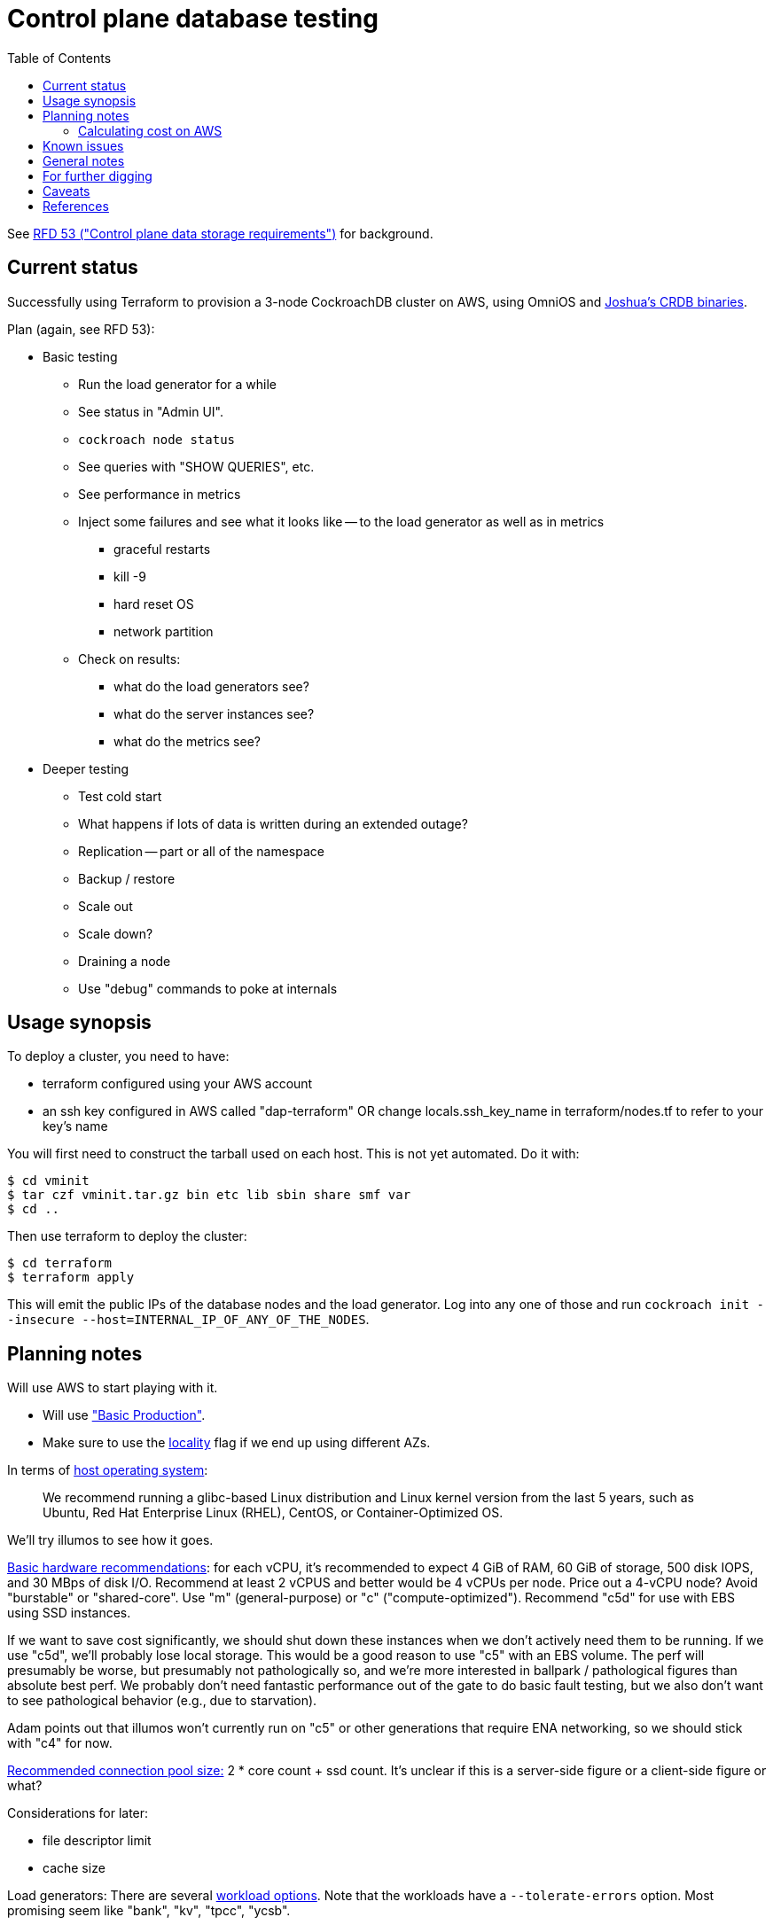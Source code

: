// Include a Table of Contents on the left hand side.
:toc: left
// ":icons: font" is needed for adminition and callout icons.
:icons: font

= Control plane database testing

See https://53.rfd.oxide.computer/[RFD 53 ("Control plane data storage requirements")] for background.

== Current status

Successfully using Terraform to provision a 3-node CockroachDB cluster on AWS, using OmniOS and https://sysmgr.org/~jclulow/tmp/cockroach.tar.gz[Joshua's CRDB binaries].

Plan (again, see RFD 53):

* Basic testing
** Run the load generator for a while
** See status in "Admin UI".
** `cockroach node status`
** See queries with "SHOW QUERIES", etc.
** See performance in metrics
** Inject some failures and see what it looks like -- to the load generator as
   well as in metrics
*** graceful restarts
*** kill -9
*** hard reset OS
*** network partition
** Check on results:
*** what do the load generators see?
*** what do the server instances see?
*** what do the metrics see?
* Deeper testing
** Test cold start
** What happens if lots of data is written during an extended outage?
** Replication -- part or all of the namespace
** Backup / restore
** Scale out
** Scale down?
** Draining a node
** Use "debug" commands to poke at internals

== Usage synopsis

To deploy a cluster, you need to have:

- terraform configured using your AWS account
- an ssh key configured in AWS called "dap-terraform" OR change locals.ssh_key_name in terraform/nodes.tf to refer to your key's name

You will first need to construct the tarball used on each host.  This is not yet automated.  Do it with:

[source,text]
----
$ cd vminit
$ tar czf vminit.tar.gz bin etc lib sbin share smf var
$ cd ..
----

Then use terraform to deploy the cluster:

[source,text]
----
$ cd terraform
$ terraform apply
----

This will emit the public IPs of the database nodes and the load generator.  Log into any one of those and run `cockroach init --insecure --host=INTERNAL_IP_OF_ANY_OF_THE_NODES`.

== Planning notes

Will use AWS to start playing with it.

* Will use https://www.cockroachlabs.com/docs/v20.1/topology-basic-production["Basic Production"].
* Make sure to use the https://www.cockroachlabs.com/docs/v20.1/cockroach-start#locality[locality] flag if we end up using different AZs.

In terms of https://www.cockroachlabs.com/docs/v20.1/recommended-production-settings#software[host operating system]:

> We recommend running a glibc-based Linux distribution and Linux kernel version from the last 5 years, such as Ubuntu, Red Hat Enterprise Linux (RHEL), CentOS, or Container-Optimized OS.

We'll try illumos to see how it goes.

https://www.cockroachlabs.com/docs/v20.1/recommended-production-settings#basic-hardware-recommendations[Basic hardware recommendations]: for each vCPU, it's recommended to expect 4 GiB of RAM, 60 GiB of storage, 500 disk IOPS, and 30 MBps of disk I/O.  Recommend at least 2 vCPUS and better would be 4 vCPUs per node.  Price out a 4-vCPU node?  Avoid "burstable" or "shared-core".  Use "m" (general-purpose) or "c" ("compute-optimized").  Recommend "c5d" for use with EBS using SSD instances.

If we want to save cost significantly, we should shut down these instances when we don't actively need them to be running.  If we use "c5d", we'll probably lose local storage.  This would be a good reason to use "c5" with an EBS volume.  The perf will presumably be worse, but presumably not pathologically so, and we're more interested in ballpark / pathological figures than absolute best perf.  We probably don't need fantastic performance out of the gate to do basic fault testing, but we also don't want to see pathological behavior (e.g., due to starvation).

Adam points out that illumos won't currently run on "c5" or other generations that require ENA networking, so we should stick with "c4" for now.

https://www.cockroachlabs.com/docs/v20.1/recommended-production-settings#connection-pooling[Recommended connection pool size:] 2 * core count + ssd count.  It's unclear if this is a server-side figure or a client-side figure or what?

Considerations for later:

- file descriptor limit
- cache size

Load generators: There are several https://www.cockroachlabs.com/docs/v20.1/cockroach-workload.html[workload options].  Note that the workloads have a `--tolerate-errors` option.  Most promising seem like "bank", "kv", "tpcc", "ycsb".

In terms of images, it looks like https://omniosce.org/setup/aws[AWS AMI images are available for recent versions of OmniOS].

=== Calculating cost on AWS

Requirements:

* Use "c4large" for db and load generators (see above).
* Grafana recommends 256 MiB memory + 1 CPU.
* Prometheus seems to want 3 GiB of memory.
* Do this all in "us-west-2" (cheaper than some other regions)

Let's put Grafana + Prometheus in a single t3.medium instance.

https://calculator.aws/#/estimate?id=16e6ed9a0102c9e24880a0175edaa9eef88ac8c9[Estimate:]

* 6 "c4large" instances (3xCRDB + 3xload generators) with 60 GiB "gp2" storage each: $474 / month
* 1 "t3.medium" instance (Prometheus + Grafana): $36 / month

Total: $510 / month.  If we only use it for, say, 10 hours a week, that's only $30 / month.

== Known issues

* Before you've initialized the CRDB cluster, if you go to the adminui, you get
a very blank 404 page
* CockroachDB crashes pretty roughly when the clocks go out of sync.

== General notes

CockroachDB recently changed the default from RocksDB to PebbleDB, despite the documentation (even for the build that I'm using) not having been updated to reflect that.

To make terraform forget about something: `terraform state rm aws_instance.db[0]`

To list _all_ instances created with a particular key:

[source,text]
----
aws ec2 describe-instances --filters 'Name=key-name,Values=dap-terraform' --query 'Reservations[*].Instances[*].{Name:Tags[?Key=='"'"'Name'"'"']|[0].Value,InstanceId:InstanceId,StateName:State.Name,Internal:PrivateIpAddress,Public:PublicIpAddress}' --output json  | json -a | json -ga InstanceId StateName Internal Public Name | column -t | sort -k7n
----

To list instances created for this exploration:

[source,text]
----
aws ec2 describe-instances --filters 'Name=tag:Project,Values=crdb_exploration' --query 'Reservations[*].Instances[*].{Name:Tags[?Key=='"'"'Name'"'"']|[0].Value,InstanceId:InstanceId,StateName:State.Name,Internal:PrivateIpAddress,Public:PublicIpAddress}' --output json  | json -a | json -ga InstanceId StateName Internal Public Name | column -t | sort -k5
----

To stop the instances:

[source,text]
----
aws ec2 describe-instances --filters 'Name=tag:Project,Values=crdb_exploration' 'Name=instance-state-name,Values=running' --query 'Reservations[*].Instances[*].{Instance:InstanceId}' | json -a | json -ga Instance | xargs -t aws ec2 stop-instances --instance-ids
----

To start the instances:

[source,text]
----
aws ec2 describe-instances --filters 'Name=tag:Project,Values=crdb_exploration' 'Name=instance-state-name,Values=stopped' --query 'Reservations[*].Instances[*].{Instance:InstanceId}' | json -a | json -ga Instance | xargs -t aws ec2 start-instances --instance-ids
----

== For further digging

* https://www.cockroachlabs.com/docs/v20.1/cluster-setup-troubleshooting#capacity-planning-issues[Capacity planning issues]
* https://www.cockroachlabs.com/docs/v20.1/cluster-setup-troubleshooting#memory-issues[Memory issues].

== Caveats

* Currently https://www.cockroachlabs.com/docs/v20.1/recommended-production-settings#storage[limited to 4 TiB of storage per node].
* https://www.cockroachlabs.com/docs/v20.1/recommended-production-settings#load-balancing[They expect clients to load balance for performance and reliability.]
* Regarding https://news.ycombinator.com/item?id=20098942[use of something like ZFS snapshots for backup].
* I tried activating statement diagnostics for an UPSERT that one of the workloads runs to see what that does.  This produced a bundle that was 23 bytes (0 bytes downloaded, for some reason).  This may have been a known bug (see raw notes file) but I'm not sure.

== References

* https://www.cockroachlabs.com/docs/stable/deploy-cockroachdb-on-aws.html[CockroachDB on AWS]
* https://kbild.ch/blog/2019-02-18-awsprometheus/[Prometheus on AWS].
* https://www.slideshare.net/mitsuhirotanda/prometheus-on-aws-63736540[Prometheus on AWS] (slide deck)
* https://github.com/oxidecomputer/storage-exploration[Adam's Terraform config for storage exploration]
* https://aws.amazon.com/ec2/instance-types/[AWS Instance Types]
* https://github.com/oxidecomputer/confomat-oxide[Josh's confomat stuff]
* http://wiki.omniosce.org/GeneralAdministration[OmniOS administration]
* https://console.aws.amazon.com/ec2/v2/home?region=us-west-2#Instances:sort=instanceId[AWS EC2 console (us-west-2)]
* https://www.terraform.io/docs/cli-index.html[Terraform CLI docs]
* https://docs.aws.amazon.com/cli/latest/reference/ec2/describe-instances.html[AWS describe-instances CLI]
